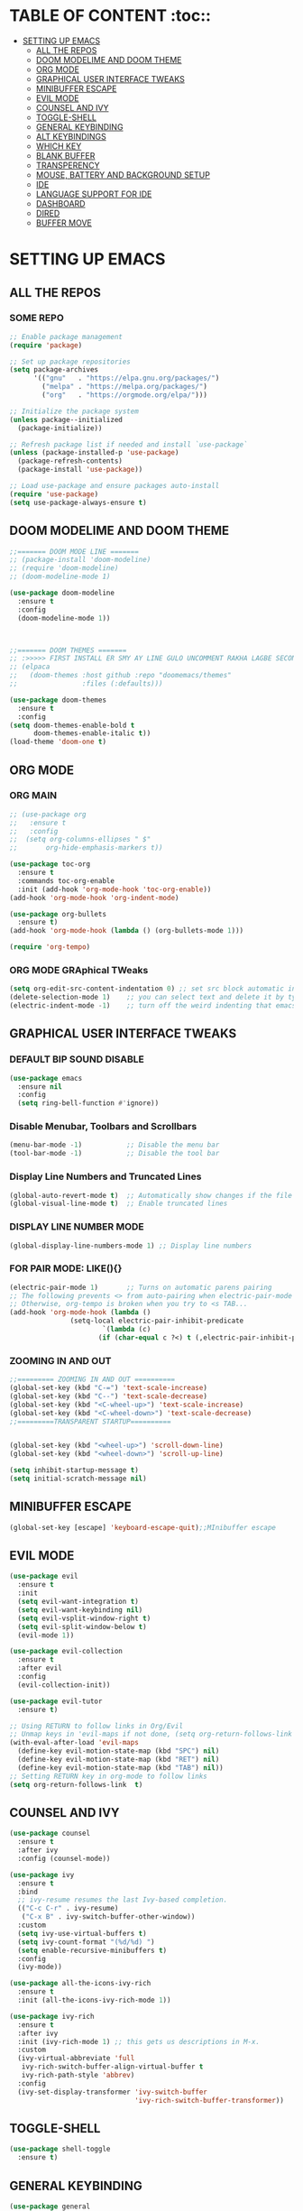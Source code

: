 * TABLE OF CONTENT :toc::
- [[#setting-up-emacs][SETTING UP EMACS]]
  - [[#all-the-repos][ALL THE REPOS]]
  - [[#doom-modelime-and-doom-theme][DOOM MODELIME AND DOOM THEME]]
  - [[#org-mode][ORG MODE]]
  - [[#graphical-user-interface-tweaks][GRAPHICAL USER INTERFACE TWEAKS]]
  - [[#minibuffer-escape][MINIBUFFER ESCAPE]]
  - [[#evil-mode][EVIL MODE]]
  - [[#counsel-and-ivy][COUNSEL AND IVY]]
  - [[#toggle-shell][TOGGLE-SHELL]]
  - [[#general-keybinding][GENERAL KEYBINDING]]
  - [[#alt-keybindings][ALT KEYBINDINGS]]
  - [[#which-key][WHICH KEY]]
  - [[#blank-buffer][BLANK BUFFER]]
  - [[#transperency][TRANSPERENCY]]
  - [[#mouse-battery-and-background-setup][MOUSE, BATTERY AND BACKGROUND SETUP]]
  - [[#ide][IDE]]
  - [[#language-support-for-ide][LANGUAGE SUPPORT FOR IDE]]
  - [[#dashboard][DASHBOARD]]
  - [[#dired][DIRED]]
  - [[#buffer-move][BUFFER MOVE]]

* SETTING UP EMACS 
** ALL THE REPOS

*** SOME REPO
#+begin_src emacs-lisp
;; Enable package management
(require 'package)

;; Set up package repositories
(setq package-archives
      '(("gnu"   . "https://elpa.gnu.org/packages/")
        ("melpa" . "https://melpa.org/packages/")
        ("org"   . "https://orgmode.org/elpa/")))

;; Initialize the package system
(unless package--initialized
  (package-initialize))

;; Refresh package list if needed and install `use-package`
(unless (package-installed-p 'use-package)
  (package-refresh-contents)
  (package-install 'use-package))

;; Load use-package and ensure packages auto-install
(require 'use-package)
(setq use-package-always-ensure t)
#+end_src
** DOOM MODELIME AND DOOM THEME
#+begin_src emacs-lisp
;;======= DOOM MODE LINE =======
;; (package-install 'doom-modeline)
;; (require 'doom-modeline)
;; (doom-modeline-mode 1)

(use-package doom-modeline
  :ensure t
  :config
  (doom-modeline-mode 1))



;;======= DOOM THEMES ======= 
;; :>>>>> FIRST INSTALL ER SMY AY LINE GULO UNCOMMENT RAKHA LAGBE SECOND BOOT ER SMY ABR COMMENT KORE DITE HOBE <<<<<:
;; (elpaca
;;   (doom-themes :host github :repo "doomemacs/themes"
;;                :files (:defaults)))

(use-package doom-themes
  :ensure t
  :config
(setq doom-themes-enable-bold t
      doom-themes-enable-italic t))
(load-theme 'doom-one t)
#+end_src


** ORG MODE
*** ORG MAIN
#+begin_src emacs-lisp
;; (use-package org 
;;   :ensure t
;;   :config
;;  (setq org-columns-ellipses " $"
;;       org-hide-emphasis-markers t))

(use-package toc-org
  :ensure t
  :commands toc-org-enable
  :init (add-hook 'org-mode-hook 'toc-org-enable))
(add-hook 'org-mode-hook 'org-indent-mode)

(use-package org-bullets
  :ensure t)
(add-hook 'org-mode-hook (lambda () (org-bullets-mode 1)))

(require 'org-tempo)
#+end_src

*** ORG MODE GRAphical TWeaks
#+begin_src emacs-lisp
(setq org-edit-src-content-indentation 0) ;; set src block automatic indent to 0 instead of 2.
(delete-selection-mode 1)    ;; you can select text and delete it by typing.
(electric-indent-mode -1)    ;; turn off the weird indenting that emacs does by default.
#+end_src

** GRAPHICAL USER INTERFACE TWEAKS
*** DEFAULT BIP SOUND DISABLE
#+begin_src emacs-lisp
(use-package emacs
  :ensure nil
  :config
  (setq ring-bell-function #'ignore))
#+end_src

*** Disable Menubar, Toolbars and Scrollbars
#+begin_src emacs-lisp
(menu-bar-mode -1)           ;; Disable the menu bar 
(tool-bar-mode -1)           ;; Disable the tool bar
#+end_src

*** Display Line Numbers and Truncated Lines
#+begin_src emacs-lisp
(global-auto-revert-mode t)  ;; Automatically show changes if the file has changed
(global-visual-line-mode t)  ;; Enable truncated lines
#+end_src

*** DISPLAY LINE NUMBER MODE
#+begin_src emacs-lisp
(global-display-line-numbers-mode 1) ;; Display line numbers
#+end_src

*** FOR PAIR MODE: LIKE(){}
#+begin_src emacs-lisp
(electric-pair-mode 1)       ;; Turns on automatic parens pairing
;; The following prevents <> from auto-pairing when electric-pair-mode is on.
;; Otherwise, org-tempo is broken when you try to <s TAB...
(add-hook 'org-mode-hook (lambda ()
			   (setq-local electric-pair-inhibit-predicate
                       `(lambda (c)
                      (if (char-equal c ?<) t (,electric-pair-inhibit-predicate c))))))
#+end_src

*** ZOOMING IN AND OUT
#+begin_src emacs-lisp
;;========= ZOOMING IN AND OUT ==========
(global-set-key (kbd "C-=") 'text-scale-increase)
(global-set-key (kbd "C--") 'text-scale-decrease)
(global-set-key (kbd "<C-wheel-up>") 'text-scale-increase)
(global-set-key (kbd "<C-wheel-down>") 'text-scale-decrease)
;;=========TRANSPARENT STARTUP==========


(global-set-key (kbd "<wheel-up>") 'scroll-down-line)
(global-set-key (kbd "<wheel-down>") 'scroll-up-line)

(setq inhibit-startup-message t)
(setq initial-scratch-message nil)
#+end_src

** MINIBUFFER ESCAPE
#+begin_src emacs-lisp
(global-set-key [escape] 'keyboard-escape-quit);;MInibuffer escape
#+end_src

** EVIL MODE 
#+begin_src emacs-lisp
(use-package evil
  :ensure t
  :init
  (setq evil-want-integration t)
  (setq evil-want-keybinding nil)
  (setq evil-vsplit-window-right t)
  (setq evil-split-window-below t)
  (evil-mode 1))

(use-package evil-collection
  :ensure t
  :after evil
  :config
  (evil-collection-init))

(use-package evil-tutor
  :ensure t)

;; Using RETURN to follow links in Org/Evil 
;; Unmap keys in 'evil-maps if not done, (setq org-return-follows-link t) will not work
(with-eval-after-load 'evil-maps
  (define-key evil-motion-state-map (kbd "SPC") nil)
  (define-key evil-motion-state-map (kbd "RET") nil)
  (define-key evil-motion-state-map (kbd "TAB") nil))
;; Setting RETURN key in org-mode to follow links
(setq org-return-follows-link  t)
#+end_src


** COUNSEL AND IVY
#+begin_src emacs-lisp
(use-package counsel
  :ensure t
  :after ivy
  :config (counsel-mode))

(use-package ivy
  :ensure t
  :bind
  ;; ivy-resume resumes the last Ivy-based completion.
  (("C-c C-r" . ivy-resume)
   ("C-x B" . ivy-switch-buffer-other-window))
  :custom
  (setq ivy-use-virtual-buffers t)
  (setq ivy-count-format "(%d/%d) ")
  (setq enable-recursive-minibuffers t)
  :config
  (ivy-mode))

(use-package all-the-icons-ivy-rich
  :ensure t
  :init (all-the-icons-ivy-rich-mode 1))

(use-package ivy-rich
  :ensure t
  :after ivy
  :init (ivy-rich-mode 1) ;; this gets us descriptions in M-x.
  :custom
  (ivy-virtual-abbreviate 'full
   ivy-rich-switch-buffer-align-virtual-buffer t
   ivy-rich-path-style 'abbrev)
  :config
  (ivy-set-display-transformer 'ivy-switch-buffer
                               'ivy-rich-switch-buffer-transformer))
#+end_src

** TOGGLE-SHELL
#+begin_src emacs-lisp
(use-package shell-toggle
  :ensure t)
#+end_src
** GENERAL KEYBINDING
#+begin_src emacs-lisp
(use-package general
  :ensure t
  :config
 
  ;; Define 'SPC' as the global leader key
  (general-create-definer dt/leader-keys
    :states '(normal insert visual emacs)
    :keymaps 'override
    :prefix "SPC"  ;; Leader key
    :global-prefix "M-SPC")  ;; Access leader in insert mode
  
  ;; Define the keybindings
  (dt/leader-keys
    "SPC" '(counsel-M-x :wk "Counsel M-x")
    "." '(find-file :wk "Find file")
    "=" '(perspective-map :wk "Perspective")
    "TAB TAB" '(comment-line :wk "Comment lines")
    "u" '(universal-argument :wk "Universal argument"))
  
  (dt/leader-keys
    "b" '(:ignore t :wk "Bookmarks/Buffers")
    "b b" '(switch-to-buffer :wk "Switch to buffer")
    ;;"b B" '(exwm-workspace-switch-to-buffer :wk "Exwm buffer switch")
    "b c" '(clone-indirect-buffer :wk "Create indirect buffer copy in a split")
    "b C" '(clone-indirect-buffer-other-window :wk "Clone indirect buffer in new window")
    "b d" '(bookmark-delete :wk "Delete bookmark")
    "b i" '(ibuffer :wk "Ibuffer")
    "b k" '(kill-current-buffer :wk "Kill current buffer")
    "b K" '(kill-some-buffers :wk "Kill multiple buffers")
    "b l" '(list-bookmarks :wk "List bookmarks")
    "b m" '(bookmark-set :wk "Set bookmark")
    "b n" '(next-buffer :wk "Next buffer")
    "b p" '(previous-buffer :wk "Previous buffer")
    "b r" '(revert-buffer :wk "Reload buffer")
    "b R" '(rename-buffer :wk "Rename buffer")
    "b s" '(basic-save-buffer :wk "Save buffer")
    "b S" '(save-some-buffers :wk "Save multiple buffers")
    "b w" '(bookmark-save :wk "Save current bookmarks to bookmark file"))
  
  (dt/leader-keys
    "d" '(:ignore t :wk "Dired")
    "d d" '(dired :wk "Open dired")
    "d j" '(dired-jump :wk "Dired jump to current")
    "d n" '(neotree-dir :wk "Open directory in neotree")
    "d p" '(peep-dired :wk "Peep-dired"))
  
  (dt/leader-keys
    "e" '(:ignore t :wk "Eshell/Evaluate")    
    "e b" '(eval-buffer :wk "Evaluate elisp in buffer")
    "e d" '(eval-defun :wk "Evaluate defun containing or after point")
    "e e" '(eval-expression :wk "Evaluate and elisp expression")
    "e h" '(counsel-esh-history :which-key "Eshell history")
    "e l" '(eval-last-sexp :wk "Evaluate elisp expression before point")
    "e r" '(eval-region :wk "Evaluate elisp in region")
    "e R" '(eww-reload :which-key "Reload current page in EWW")
    "e s" '(eshell :which-key "Eshell")
    "e w" '(eww :which-key "EWW emacs web wowser"))
  
  (dt/leader-keys
    "f" '(:ignore t :wk "Files")    
    "f c" '((lambda () (interactive)
              (find-file "~/.emacs.d/config.org")) 
            :wk "Open emacs config.org")
    "f e" '((lambda () (interactive)
              (dired "~/.config/emacs/")) 
            :wk "Open user-emacs-directory in dired")
    "f d" '(find-grep-dired :wk "Search for string in files in DIR")
    "f g" '(counsel-grep-or-swiper :wk "Search for string current file")
    "f i" '((lambda () (interactive)
              (find-file "~/.config/emacs/init.el")) 
            :wk "Open emacs init.el")
    "f j" '(counsel-file-jump :wk "Jump to a file below current directory")
    "f l" '(counsel-locate :wk "Locate a file")
    "f r" '(counsel-recentf :wk "Find recent files")
    "f u" '(sudo-edit-find-file :wk "Sudo find file")
    "f U" '(sudo-edit :wk "Sudo edit file"))
  
  (dt/leader-keys
    "g" '(:ignore t :wk "Git")    
    "g /" '(magit-displatch :wk "Magit dispatch")
    "g ." '(magit-file-displatch :wk "Magit file dispatch")
    "g b" '(magit-branch-checkout :wk "Switch branch")
    "g c" '(:ignore t :wk "Create") 
    "g c b" '(magit-branch-and-checkout :wk "Create branch and checkout")
    "g c c" '(magit-commit-create :wk "Create commit")
    "g c f" '(magit-commit-fixup :wk "Create fixup commit")
    "g C" '(magit-clone :wk "Clone repo")
    "g f" '(:ignore t :wk "Find") 
    "g f c" '(magit-show-commit :wk "Show commit")
    "g f f" '(magit-find-file :wk "Magit find file")
    "g f g" '(magit-find-git-config-file :wk "Find gitconfig file")
    "g F" '(magit-fetch :wk "Git fetch")
    "g g" '(magit-status :wk "Magit status")
    "g i" '(magit-init :wk "Initialize git repo")
    "g l" '(magit-log-buffer-file :wk "Magit buffer log")
    "g r" '(vc-revert :wk "Git revert file")
    "g s" '(magit-stage-file :wk "Git stage file")
    "g t" '(git-timemachine :wk "Git time machine")
    "g u" '(magit-stage-file :wk "Git unstage file"))

  (dt/leader-keys
    "h" '(:ignore t :wk "Help")
    "h a" '(counsel-apropos :wk "Apropos")
    "h b" '(describe-bindings :wk "Describe bindings")
    "h c" '(describe-char :wk "Describe character under cursor")
    "h d" '(:ignore t :wk "Emacs documentation")
    "h d a" '(about-emacs :wk "About Emacs")
    "h d d" '(view-emacs-debugging :wk "View Emacs debugging")
    "h d f" '(view-emacs-FAQ :wk "View Emacs FAQ")
    "h d m" '(info-emacs-manual :wk "The Emacs manual")
    "h d n" '(view-emacs-news :wk "View Emacs news")
    "h d o" '(describe-distribution :wk "How to obtain Emacs")
    "h d p" '(view-emacs-problems :wk "View Emacs problems")
    "h d t" '(view-emacs-todo :wk "View Emacs todo")
    "h d w" '(describe-no-warranty :wk "Describe no warranty")
    "h e" '(view-echo-area-messages :wk "View echo area messages")
    "h f" '(describe-function :wk "Describe function")
    "h F" '(describe-face :wk "Describe face")
    "h g" '(describe-gnu-project :wk "Describe GNU Project")
    "h i" '(info :wk "Info")
    "h I" '(describe-input-method :wk "Describe input method")
    "h k" '(describe-key :wk "Describe key")
    "h l" '(view-lossage :wk "Display recent keystrokes and the commands run")
    "h L" '(describe-language-environment :wk "Describe language environment")
    "h m" '(describe-mode :wk "Describe mode")
    "h r" '(:ignore t :wk "Reload")
    
    "h r r" '((lambda () (interactive)
                (load-file "~/.emacs.d/init.el")
                (ignore (elpaca-process-queues)))
              :wk "Reload emacs config")
    "h t" '(load-theme :wk "Load theme")
    "h v" '(describe-variable :wk "Describe variable")
    "h w" '(where-is :wk "Prints keybinding for command if set")
    "h x" '(describe-command :wk "Display full documentation for command"))

  (dt/leader-keys
    "m" '(:ignore t :wk "Org")
    "m a" '(org-agenda :wk "Org agenda")
    "m e" '(org-export-dispatch :wk "Org export dispatch")
    "m i" '(org-toggle-item :wk "Org toggle item")
    "m t" '(org-todo :wk "Org todo")
    "m B" '(org-babel-tangle :wk "Org babel tangle")
    "m T" '(org-todo-list :wk "Org todo list"))

  (dt/leader-keys
    "m b" '(:ignore t :wk "Tables")
    "m b -" '(org-table-insert-hline :wk "Insert hline in table"))

  (dt/leader-keys
    "m d" '(:ignore t :wk "Date/deadline")
    "m d t" '(org-time-stamp :wk "Org time stamp"))

  (dt/leader-keys
    "o" '(:ignore t :wk "Open")
    "o d" '(dashboard-open :wk "Dashboard")
    "o e" '(elfeed :wk "Elfeed RSS")
    "o f" '(make-frame :wk "Open buffer in new frame")
    "o F" '(select-frame-by-name :wk "Select frame by name"))

  ;; projectile-command-map already has a ton of bindings 
  ;; set for us, so no need to specify each individually.
  (dt/leader-keys
    "p" '(projectile-command-map :wk "Projectile"))

  (dt/leader-keys
    "s" '(:ignore t :wk "Search")
    "s d" '(dictionary-search :wk "Search dictionary")
    "s m" '(man :wk "Man pages")
    "s t" '(tldr :wk "Lookup TLDR docs for a command")
    "s w" '(woman :wk "Similar to man but doesn't require man"))

  (dt/leader-keys
    "t" '(:ignore t :wk "Toggle")
    "t e" '(eshell-toggle :wk "Toggle eshell")
    "t f" '(flycheck-mode :wk "Toggle flycheck")
    "t l" '(display-line-numbers-mode :wk "Toggle line numbers")
    "t n" '(neotree-toggle :wk "Toggle neotree file viewer")
    "t o" '(org-mode :wk "Toggle org mode")
    "t r" '(rainbow-mode :wk "Toggle rainbow mode")
    "t t" '(visual-line-mode :wk "Toggle truncated lines")
    "t d" '(counsel-linux-app :wk "Open application")
    "t v" '(shell-toggle :wk "Toggle shell"))

  (dt/leader-keys
    "w" '(:ignore t :wk "Windows")
    ;; Window splits
    "w c" '(evil-window-delete :wk "Close window")
    "w n" '(evil-window-new :wk "New window")
    "w s" '(evil-window-split :wk "Horizontal split window")
    "w v" '(evil-window-vsplit :wk "Vertical split window")
    ;; Window motions
    "w h" '(evil-window-left :wk "Window left")
    "w j" '(evil-window-down :wk "Window down")
    "w k" '(evil-window-up :wk "Window up")
    "w l" '(evil-window-right :wk "Window right")
    "w w" '(evil-window-next :wk "Goto next window")
    ;; Move Windows
    "w H" '(buf-move-left :wk "Buffer move left")
    "w J" '(buf-move-down :wk "Buffer move down")
    "w K" '(buf-move-up :wk "Buffer move up")
    "w L" '(buf-move-right :wk "Buffer move right"))
  )
#+end_src

** ALT KEYBINDINGS
#+begin_src emacs-lisp
;; Bookmarks and Buffers keybindings
(define-key global-map (kbd "M-b") nil)  ;; Start defining a prefix for M-b
;;(define-key global-map (kbd "M-b b") 'switch-to-buffer)
(define-key global-map (kbd "M-b i") 'ibuffer) ;; Uncomment if needed
(define-key global-map (kbd "M-b w") 'exwm-workspace-switch)
(define-key global-map (kbd "M-b c") 'clone-indirect-buffer)
(define-key global-map (kbd "M-b C") 'clone-indirect-buffer-other-window)
(define-key global-map (kbd "M-b d") 'bookmark-delete)
;;(define-key global-map (kbd "M-b i") 'ibuffer)
(define-key global-map (kbd "M-b k") 'kill-buffer-and-window)
(define-key global-map (kbd "M-b K") 'kill-some-buffers)
(define-key global-map (kbd "M-b l") 'list-bookmarks)
(define-key global-map (kbd "M-b m") 'bookmark-set)
(define-key global-map (kbd "M-b n") 'next-buffer)
(define-key global-map (kbd "M-b p") 'previous-buffer)
(define-key global-map (kbd "M-b r") 'revert-buffer)
(define-key global-map (kbd "M-b R") 'rename-buffer)
(define-key global-map (kbd "M-b s") 'basic-save-buffer)
(define-key global-map (kbd "M-b S") 'save-some-buffers)

;; Define M-w as a prefix key for WINDOWS
(define-key global-map (kbd "M-w") nil)  ;; Start defining a prefix for s-w
;; Window management keybindings
(define-key global-map (kbd "M-w c") 'evil-window-delete)
(define-key global-map (kbd "M-w n") 'evil-window-new)
(define-key global-map (kbd "M-w s") 'evil-window-split)
(define-key global-map (kbd "M-w v") 'evil-window-vsplit)

;; Window motions
(define-key global-map (kbd "M-w h") 'evil-window-left)
(define-key global-map (kbd "M-w j") 'evil-window-down)
(define-key global-map (kbd "M-w k") 'evil-window-up)
(define-key global-map (kbd "M-w l") 'evil-window-right)
(define-key global-map (kbd "M-w w") 'evil-window-next)
(define-key global-map (kbd "M-w m") 'save-buffers-kill-emacs)
;; Move windows
(define-key global-map (kbd "M-w H") 'buf-move-left)
(define-key global-map (kbd "M-w J") 'buf-move-down)
(define-key global-map (kbd "M-w K") 'buf-move-up)
(define-key global-map (kbd "M-w L") 'buf-move-right)

;; Define M-d as a prefix key in global-map
(define-key global-map (kbd "M-d") nil)

;; Dired keybindings under M-d
(define-key global-map (kbd "M-d D") 'dired) ;; Open Dired
(define-key global-map (kbd "M-d d") 'app-launcher-run-app) 
(define-key global-map (kbd "M-d j") 'dired-jump) ;; Jump to current directory in Dired
(define-key global-map (kbd "M-d n") 'neotree-dir) ;; Open directory in Neotree
(define-key global-map (kbd "M-d p") 'peep-dired) ;; Peep Dired preview
(define-key global-map (kbd "M-d x") 'kill-emacs) ;; Kill emacs


(define-key global-map (kbd "M-m") nil)

(define-key global-map (kbd "M-m m") #'Power-menu)
(define-key global-map (kbd "M-m l") #'Lock-screen)
(define-key global-map (kbd "M-m L") #'Update-lockscreen-bg)
(define-key global-map (kbd "M-m s") #'Update-sddm-wallpaper)

#+end_src


** WHICH KEY
#+begin_src emacs-lisp
(use-package which-key
:ensure t
:init
  (which-key-mode 1)
:config
(setq which-key-side-window-location 'bottom
        which-key-sort-order #'which-key-key-order-alpha
        which-key-sort-uppercase-first nil
        which-key-add-column-padding 1
        which-key-max-display-columns nil
        which-key-min-display-lines 6
        which-key-side-window-slot -10
        which-key-side-window-max-height 0.25
        which-key-idle-delay 0.8
        which-key-max-description-length 25
        which-key-allow-imprecise-window-fit nil
        which-key-separator " → " ))
#+end_src


** BLANK BUFFER
#+begin_src emacs-lisp
;; (defun my/blank-buffer ()
;;   "Create a new completely blank buffer with no UI elements."
;;   (interactive)
;;   (let ((buf (generate-new-buffer "*blank*")))
;;     (switch-to-buffer buf)
;;     (fundamental-mode)
;;     ;; Make it truly blank and distraction-free (buffer-local settings)
;;     (setq-local mode-line-format nil)
;;     (setq-local header-line-format nil)
;;     (setq-local cursor-type -1)
;;     (setq-local display-line-numbers-mode -1)
;;     (buffer-disable-undo)
;;     (read-only-mode -1)
;;     (blink-cursor-mode 0)
;;     ;; Hide fringes locally (by resizing to zero)
;;     (set-window-fringes (get-buffer-window buf) 0 0)
;;     ;; Clear message area (minibuffer)
;;     (message nil)))
;; (add-hook 'emacs-startup-hook #'my/blank-buffer)
#+end_src


** TRANSPERENCY
#+begin_src emacs-lisp

(defun my/update-transparency-based-on-buffer ()
  "Set transparency to 0 if in *scratch*, else back to default."
  (if (string= (buffer-name) "*blank*")
      ;; scratch buffer: fully transparent
      (progn
        (set-frame-parameter (selected-frame) 'alpha-background 0)
        (set-frame-parameter (selected-frame) 'alpha '(0 . 0)))
    ;; all other buffers: normal transparency
    (progn
      (set-frame-parameter (selected-frame) 'alpha-background 90)
      (set-frame-parameter (selected-frame) 'alpha '(90 . 90)))))
;; Hook to check every time buffer changes
(add-hook 'buffer-list-update-hook #'my/update-transparency-based-on-buffer)
#+end_src



** MOUSE, BATTERY AND BACKGROUND SETUP

#+begin_src emacs-lisp
(setq mouse-autoselect-window t
      focus-follows-mouse t)

(display-time-mode 1) ;; Show Time
(setq display-time-format "%H:%M") ;; Time Formate 
#+end_src

** IDE
#+begin_src emacs-lisp
;; ========== Company Mode ==========
(use-package company
  :ensure t
  :diminish
  :hook (prog-mode . company-mode)
  :bind (:map company-active-map
              ("<tab>" . company-complete-selection)
              ("TAB" . company-complete-selection)) ;; এই লাইনটি খুব গুরুত্বপূর্ণ
  :init
  (global-company-mode)
  :custom
  (company-minimum-prefix-length 2)
  (company-idle-delay 0.0)
  (company-show-numbers t)
  (company-tooltip-align-annotations t))

;; ========== Flycheck Mode ==========
(use-package flycheck
  :ensure t
  :defer t
  :diminish
  :init (global-flycheck-mode))

;; ========== LSP Mode ==========
(use-package lsp-mode
  :ensure t
  :commands lsp
  :hook ((python-mode . lsp)
         (c-mode . lsp)
         (c++-mode . lsp)
         (js-mode . lsp)
         (typescript-mode . lsp)
         (go-mode . lsp)
         (rust-mode . lsp))
  :custom
  (lsp-pyright-typechecking-mode "basic")
  (lsp-enable-symbol-highlighting t)
  (lsp-prefer-flymake nil))
#+end_src

** LANGUAGE SUPPORT FOR IDE
*** PYTHON
#+begin_src emacs-lisp
(use-package python-mode
  :hook (python-mode . lsp)
  :custom
  (python-shell-interpreter "python3"))

(use-package lsp-pyright
  :ensure t
  :after lsp-mode
  :hook (python-mode . (lambda ()
                         (require 'lsp-pyright)
                         (lsp))))
#+end_src

** DASHBOARD
#+begin_src emacs-lisp
(use-package dashboard
  :ensure t
  :init
  ;; (setq initial-buffer-choice 'dashboard-open)
  (setq dashboard-set-heading-icons t)
  (setq dashboard-set-file-icons t)
  (setq dashboard-banner-logo-title "NOTHING IS HERE")
  ;;(setq dashboard-startup-banner 'logo) ;; use standard emacs logo as banner
  (setq dashboard-startup-banner "/home/nothing/Pictures/555.png"))  ;; use custom image as banner
:config
(dashboard-setup-startup-hook)
#+end_src

** DIRED
#+begin_src emacs-lisp
(use-package dired-open
  :ensure t
  :config
  (setq dired-open-extensions '(("gif" . "loupe")
                                ("jpg" . "loupe")
				("jpeg" . "loupe")
				("pdf" . "okular")
                                ("png" . "loupe")
                                ("mkv" . "vlc")
                                ("mp4" . "vlc"))))

(use-package peep-dired
  :ensure t
  :after dired
  :hook (evil-normalize-keymaps . peep-dired-hook)
  :config
    (evil-define-key 'normal dired-mode-map (kbd "h") 'dired-up-directory)
    (evil-define-key 'normal dired-mode-map (kbd "l") 'dired-open-file) ; use dired-find-file instead if not using dired-open package
    (evil-define-key 'normal peep-dired-mode-map (kbd "j") 'peep-dired-next-file)
    (evil-define-key 'normal peep-dired-mode-map (kbd "k") 'peep-dired-prev-file)
)

(setq dired-listing-switches "-lha")

#+end_src

** BUFFER MOVE
#+begin_src emacs-lisp
(require 'windmove)

;;;###autoload
(defun buf-move-up ()
  "Swap the current buffer and the buffer above the split.
If there is no split, ie now window above the current one, an
error is signaled."
;;  "Switches between the current buffer, and the buffer above the
;;  split, if possible."
  (interactive)
  (let* ((other-win (windmove-find-other-window 'up))
	 (buf-this-buf (window-buffer (selected-window))))
    (if (null other-win)
        (error "No window above this one")
      ;; swap top with this one
      (set-window-buffer (selected-window) (window-buffer other-win))
      ;; move this one to top
      (set-window-buffer other-win buf-this-buf)
      (select-window other-win))))

;;;###autoload
(defun buf-move-down ()
"Swap the current buffer and the buffer under the split.
If there is no split, ie now window under the current one, an
error is signaled."
  (interactive)
  (let* ((other-win (windmove-find-other-window 'down))
	 (buf-this-buf (window-buffer (selected-window))))
    (if (or (null other-win) 
            (string-match "^ \\*Minibuf" (buffer-name (window-buffer other-win))))
        (error "No window under this one")
      ;; swap top with this one
      (set-window-buffer (selected-window) (window-buffer other-win))
      ;; move this one to top
      (set-window-buffer other-win buf-this-buf)
      (select-window other-win))))

;;;###autoload
(defun buf-move-left ()
"Swap the current buffer and the buffer on the left of the split.
If there is no split, ie now window on the left of the current
one, an error is signaled."
  (interactive)
  (let* ((other-win (windmove-find-other-window 'left))
	 (buf-this-buf (window-buffer (selected-window))))
    (if (null other-win)
        (error "No left split")
      ;; swap top with this one
      (set-window-buffer (selected-window) (window-buffer other-win))
      ;; move this one to top
      (set-window-buffer other-win buf-this-buf)
      (select-window other-win))))

;;;###autoload
(defun buf-move-right ()
"Swap the current buffer and the buffer on the right of the split.
If there is no split, ie now window on the right of the current
one, an error is signaled."
  (interactive)
  (let* ((other-win (windmove-find-other-window 'right))
	 (buf-this-buf (window-buffer (selected-window))))
    (if (null other-win)
        (error "No right split")
      ;; swap top with this one
      (set-window-buffer (selected-window) (window-buffer other-win))
      ;; move this one to top
      (set-window-buffer other-win buf-this-buf)
      (select-window other-win))))
#+end_src
